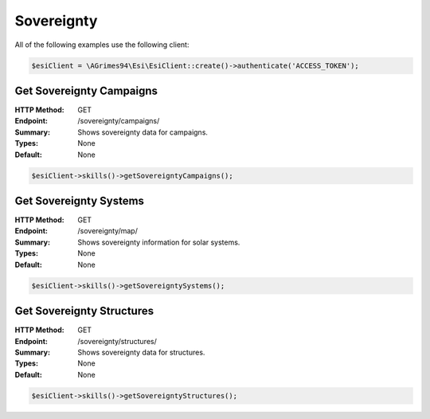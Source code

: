 Sovereignty
===========

All of the following examples use the following client:

.. code-block:: php

    $esiClient = \AGrimes94\Esi\EsiClient::create()->authenticate('ACCESS_TOKEN');

Get Sovereignty Campaigns
-------------------------

:HTTP Method: GET
:Endpoint: /sovereignty/campaigns/
:Summary: Shows sovereignty data for campaigns.
:Types: None
:Default: None

.. code-block:: php

    $esiClient->skills()->getSovereigntyCampaigns();

Get Sovereignty Systems
-----------------------

:HTTP Method: GET
:Endpoint: /sovereignty/map/
:Summary: Shows sovereignty information for solar systems.
:Types: None
:Default: None

.. code-block:: php

    $esiClient->skills()->getSovereigntySystems();

Get Sovereignty Structures
--------------------------

:HTTP Method: GET
:Endpoint: /sovereignty/structures/
:Summary: Shows sovereignty data for structures.
:Types: None
:Default: None

.. code-block:: php

    $esiClient->skills()->getSovereigntyStructures();
